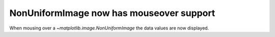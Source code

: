 NonUniformImage now has mouseover support
-----------------------------------------
When mousing over a `~matplotlib.image.NonUniformImage` the data values are now
displayed.
